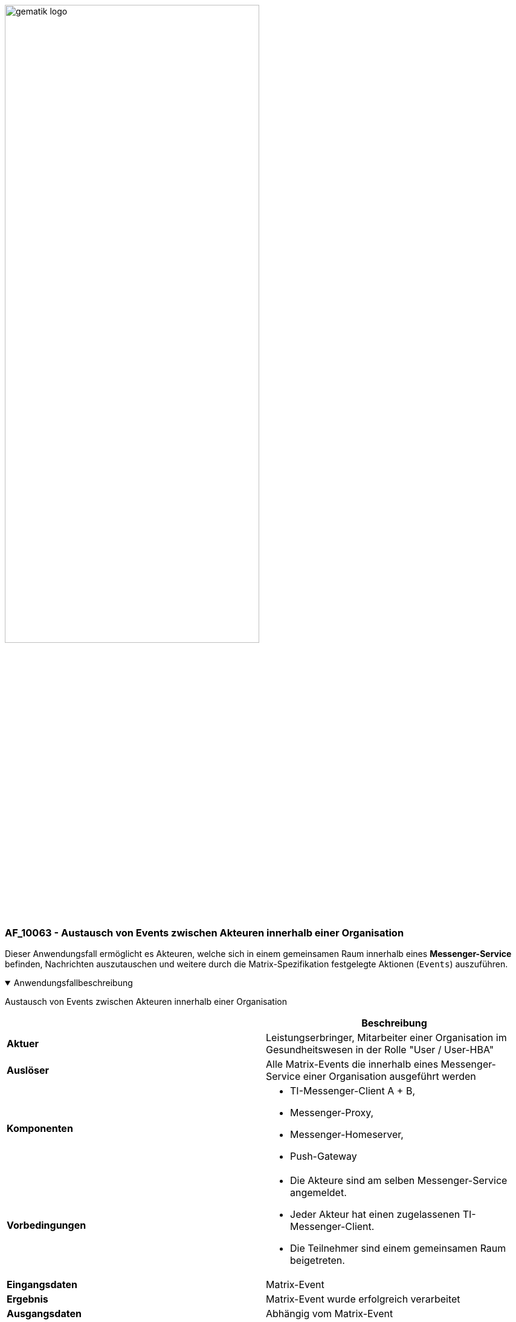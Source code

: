 ifdef::env-github[]
:tip-caption: :bulb:
:note-caption: :information_source:
:important-caption: :heavy_exclamation_mark:
:caution-caption: :fire:
:warning-caption: :warning:
endif::[]

:imagesdir: ../../images

image:meta/gematik_logo.svg[width=70%]

=== AF_10063 - Austausch von Events zwischen Akteuren innerhalb einer Organisation
Dieser Anwendungsfall ermöglicht es Akteuren, welche sich in einem gemeinsamen Raum innerhalb eines *Messenger-Service* befinden, Nachrichten auszutauschen und weitere durch die Matrix-Spezifikation festgelegte Aktionen (`Events`) auszuführen.

.Anwendungsfallbeschreibung
[%collapsible%open]
====
[caption=]
Austausch von Events zwischen Akteuren innerhalb einer Organisation
[%header, cols="1,1"]
|===
| |Beschreibung
|*Aktuer* |Leistungserbringer, Mitarbeiter einer Organisation im Gesundheitswesen in der Rolle "User / User-HBA"
|*Auslöser* |Alle Matrix-Events die innerhalb eines Messenger-Service einer Organisation ausgeführt werden
|*Komponenten* a|
              * TI-Messenger-Client A + B,
              * Messenger-Proxy,
              * Messenger-Homeserver, 
              * Push-Gateway
|*Vorbedingungen* a| 
                  * Die Akteure sind am selben Messenger-Service angemeldet.
                  * Jeder Akteur hat einen zugelassenen TI-Messenger-Client.
                  * Die Teilnehmer sind einem gemeinsamen Raum beigetreten.
|*Eingangsdaten* | Matrix-Event
|*Ergebnis* a|Matrix-Event wurde erfolgreich verarbeitet
|*Ausgangsdaten* |Abhängig vom Matrix-Event
|===
====
.Sequenzdiagramm
[%collapsible%open]
====
image:plantuml/TI-Messenger-Dienst/Ressourcen/UC_10063_Seq.svg[width="100%"]
====

